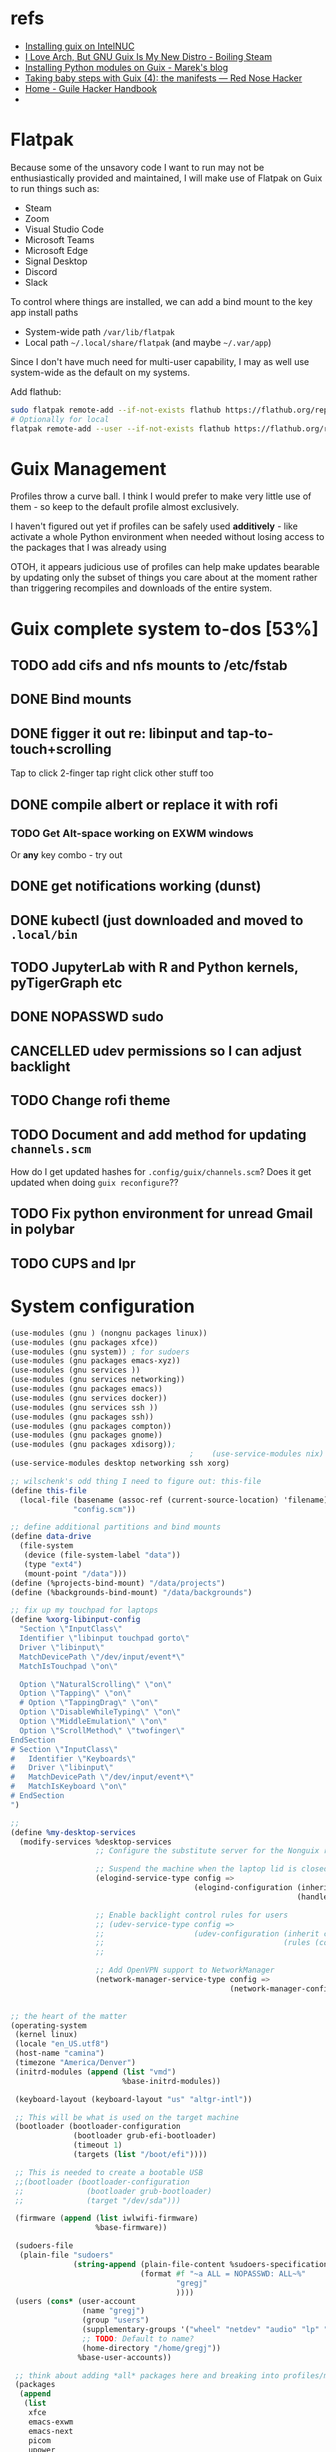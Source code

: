 * refs
  + [[https://willschenk.com/articles/2019/installing_guix_on_nuc/][Installing guix on IntelNUC]]
  + [[https://boilingsteam.com/i-love-arch-but-gnu-guix-is-my-new-distro/][I Love Arch, But GNU Guix Is My New Distro - Boiling Steam]]
  + [[https://felsoci.sk/blog/installing-python-modules-on-guix.html][Installing Python modules on Guix - Marek's blog]]
  + [[https://rednosehacker.com/taking-baby-steps-with-guix-4-the-manifests][Taking baby steps with Guix (4): the manifests — Red Nose Hacker]]
  + [[https://jeko.frama.io/en/index.html][Home - Guile Hacker Handbook]]
  +

* Flatpak
  Because some of the unsavory code I want to run may not be enthusiastically
  provided and maintained, I will make use of Flatpak on Guix to run things such as:
  + Steam
  + Zoom
  + Visual Studio Code
  + Microsoft Teams
  + Microsoft Edge
  + Signal Desktop
  + Discord
  + Slack

  To control where things are installed, we can add a bind mount to the key app install paths
  + System-wide path =/var/lib/flatpak=
  + Local path =~/.local/share/flatpak= (and maybe =~/.var/app=)

  Since I don't have much need for multi-user capability, I may as well use system-wide as
  the default on my systems.

  Add flathub:
  #+begin_src bash
    sudo flatpak remote-add --if-not-exists flathub https://flathub.org/repo/flathub.flatpakrepo
    # Optionally for local
    flatpak remote-add --user --if-not-exists flathub https://flathub.org/repo/flathub.flatpakrepo
  #+end_src

* Guix Management
  Profiles throw a curve ball.  I think I would prefer to make very little use of them -
  so keep to the default profile almost exclusively.

  I haven't figured out yet if profiles can be safely used *additively* - like activate a
  whole Python environment when needed without losing access to the packages that I was
  already using

  OTOH, it appears judicious use of profiles can help make updates bearable by updating
  only the subset of things you care about at the moment rather than triggering recompiles
  and downloads of the entire system.

* Guix complete system to-dos [53%]
** TODO add cifs and nfs mounts to /etc/fstab
** DONE Bind mounts
** DONE figger it out re: libinput and tap-to-touch+scrolling
:LOGBOOK:
- State "DONE"       from "TODO"       [2022-01-29 Sat 08:40]
:END:
   Tap to click
   2-finger tap right click
   other stuff too
** DONE compile albert or replace it with *rofi*
*** TODO Get Alt-space working on EXWM windows
      Or *any* key combo - try out
** DONE get notifications working (dunst)
:LOGBOOK:
- State "DONE"       from "TODO"       [2022-01-29 Sat 08:42]
:END:
** DONE kubectl (just downloaded and moved to =.local/bin=
** TODO JupyterLab with R and Python kernels, pyTigerGraph etc
** DONE NOPASSWD sudo
** CANCELLED udev permissions so I can adjust backlight
:LOGBOOK:
- State "CANCELLED"  from "TODO"       [2022-01-29 Sat 08:43] \\
  Just started magically working :shrug:
:END:
** TODO Change rofi theme
** TODO Document and add method for updating =channels.scm=
   How do I get updated hashes for =.config/guix/channels.scm=?  Does it get updated when
   doing =guix reconfigure=??
** TODO Fix python environment for unread Gmail in polybar
** TODO CUPS and lpr

* System configuration

  #+begin_src scheme :tangle ~/config.scm
    (use-modules (gnu ) (nongnu packages linux))
    (use-modules (gnu packages xfce))
    (use-modules (gnu system)) ; for sudoers
    (use-modules (gnu packages emacs-xyz))
    (use-modules (gnu services ))
    (use-modules (gnu services networking))
    (use-modules (gnu packages emacs))
    (use-modules (gnu services docker))
    (use-modules (gnu services ssh ))
    (use-modules (gnu packages ssh))
    (use-modules (gnu packages compton))
    (use-modules (gnu packages gnome))
    (use-modules (gnu packages xdisorg));
                                            ;    (use-service-modules nix)
    (use-service-modules desktop networking ssh xorg)

    ;; wilschenk's odd thing I need to figure out: this-file
    (define this-file
      (local-file (basename (assoc-ref (current-source-location) 'filename))
                  "config.scm"))

    ;; define additional partitions and bind mounts
    (define data-drive
      (file-system
       (device (file-system-label "data"))
       (type "ext4")
       (mount-point "/data")))
    (define (%projects-bind-mount) "/data/projects")
    (define (%backgrounds-bind-mount) "/data/backgrounds")

    ;; fix up my touchpad for laptops
    (define %xorg-libinput-config
      "Section \"InputClass\"
      Identifier \"libinput touchpad gorto\"
      Driver \"libinput\"
      MatchDevicePath \"/dev/input/event*\"
      MatchIsTouchpad \"on\"

      Option \"NaturalScrolling\" \"on\"
      Option \"Tapping\" \"on\"
      # Option \"TappingDrag\" \"on\"
      Option \"DisableWhileTyping\" \"on\"
      Option \"MiddleEmulation\" \"on\"
      Option \"ScrollMethod\" \"twofinger\"
    EndSection
    # Section \"InputClass\"
    #   Identifier \"Keyboards\"
    #   Driver \"libinput\"
    #   MatchDevicePath \"/dev/input/event*\"
    #   MatchIsKeyboard \"on\"
    # EndSection
    ")

    ;;
    (define %my-desktop-services
      (modify-services %desktop-services
                       ;; Configure the substitute server for the Nonguix repo

                       ;; Suspend the machine when the laptop lid is closed
                       (elogind-service-type config =>
                                             (elogind-configuration (inherit config)
                                                                    (handle-lid-switch-external-power 'suspend)))

                       ;; Enable backlight control rules for users
                       ;; (udev-service-type config =>
                       ;;                    (udev-configuration (inherit config)
                       ;;                                        (rules (cons %backlight-udev-rule
                       ;;                                                     (udev-configuration-rules config)))))

                       ;; Add OpenVPN support to NetworkManager
                       (network-manager-service-type config =>
                                                     (network-manager-configuration (inherit config)
                                                                                    (vpn-plugins (list network-manager-openvpn))))))

    ;; the heart of the matter
    (operating-system
     (kernel linux)
     (locale "en_US.utf8")
     (host-name "camina")
     (timezone "America/Denver")
     (initrd-modules (append (list "vmd")
                             %base-initrd-modules))

     (keyboard-layout (keyboard-layout "us" "altgr-intl"))

     ;; This will be what is used on the target machine
     (bootloader (bootloader-configuration
                  (bootloader grub-efi-bootloader)
                  (timeout 1)
                  (targets (list "/boot/efi"))))

     ;; This is needed to create a bootable USB
     ;;(bootloader (bootloader-configuration
     ;;              (bootloader grub-bootloader)
     ;;              (target "/dev/sda")))

     (firmware (append (list iwlwifi-firmware)
                       %base-firmware))

     (sudoers-file
      (plain-file "sudoers"
                  (string-append (plain-file-content %sudoers-specification)
                                 (format #f "~a ALL = NOPASSWD: ALL~%"
                                         "gregj"
                                         ))))
     (users (cons* (user-account
                    (name "gregj")
                    (group "users")
                    (supplementary-groups '("wheel" "netdev" "audio" "lp" "video" "docker" "kvm"))
                    ;; TODO: Default to name?
                    (home-directory "/home/gregj"))
                   %base-user-accounts))

     ;; think about adding *all* packages here and breaking into profiles/manifests later
     (packages
      (append
       (list
        xfce
        emacs-exwm
        emacs-next
        picom
        upower
        xscreensaver
        (specification->package "nss-certs"))
       %base-packages))


     (services
      (append
       (list
        ;; Copy current config to /etc/config.scm
        (simple-service 'config-file etc-service-type
                        `(("config.scm" ,this-file)))
        (service gnome-desktop-service-type)
        (service openssh-service-type)
        ;; Enable the build service for Nix package manager
        ;;        (service nix-service-type)
        (service docker-service-type)
        (service libvirt-service-type
                 (libvirt-configuration
                  (unix-sock-group "libvirt")
                  (tls-port "16555")))

        (set-xorg-configuration
         (xorg-configuration
          (keyboard-layout keyboard-layout)
          (extra-config (list %xorg-libinput-config)))))
       %my-desktop-services
       ;; %desktop-services
       ))
     (swap-devices (list (swap-space (target (file-system-label "swap")))))
     ;; (file-system-label "swap")))
     (file-systems (cons* (file-system
                           (device (file-system-label "guix"))
                           (mount-point "/")
                           (type "ext4"))
                          ;; Not needed for bootable usb but needed for final system
                          (file-system
                           (device (file-system-label "guix-gnu"))
                           (mount-point "/gnu")
                           (type "xfs"))
                          data-drive
                          (file-system
                           (device (%projects-bind-mount))
                           (mount-point "/home/gregj/projects")
                           (type "none")
                           (flags '(bind-mount))
                           (dependencies (list data-drive)))
                          (file-system
                           (device (%backgrounds-bind-mount))
                           (mount-point "/home/gregj/backgrounds")
                           (type "none")
                           (flags '(bind-mount))
                           (dependencies (list data-drive)))
                          (file-system
                           (device (file-system-label "EFI"))
                           (type "vfat")
                           (mount-point "/boot/efi"))
                          (file-system
                           (mount-point "/tmp")
                           (device "none")
                           (type "tmpfs")
                           (check? #f))
                          %base-file-systems)))
  #+end_src
  #+begin_src scheme :tangle ~/.config/guix/manifests/code.scm :mkdirp yes
    ;; developer tools
    (specifications->manifest
     '(
      "gcc-toolchain"
      "make"
      "texinfo"
      "file"
      "python"
      "docker-cli"
      "curl"
      "virt-manager"
      ))
  #+end_src
